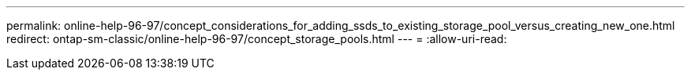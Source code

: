 ---
permalink: online-help-96-97/concept_considerations_for_adding_ssds_to_existing_storage_pool_versus_creating_new_one.html 
redirect: ontap-sm-classic/online-help-96-97/concept_storage_pools.html 
---
= 
:allow-uri-read: 


